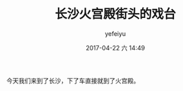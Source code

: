 #+STARTUP: showall
#+STARTUP: hidestars
#+OPTIONS: H:2 num:t tags:nil toc:nil timestamps:t
#+LAYOUT: post
#+AUTHOR: yefeiyu
#+DATE: 2017-04-22 六 14:49
#+TITLE: 长沙火宫殿街头的戏台
#+DESCRIPTION: travel
#+TAGS: life,opera study, 长沙, 火宫殿,游记 试验 
#+CATEGORIES: life

今天我们来到了长沙，下了车直接就到了火宫殿。

